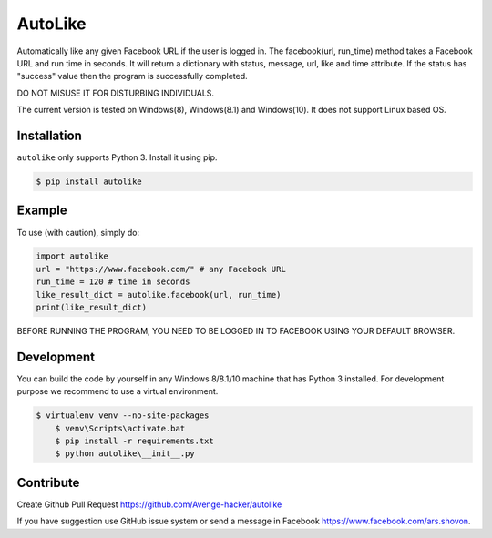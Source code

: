 AutoLike
========

|Version| |Python| |Size|

Automatically like any given Facebook URL if the user is logged in.
The facebook(url, run_time) method takes a Facebook URL and run time in seconds.
It will return a dictionary with status, message, url, like and time attribute.
If the status has "success" value then the program is successfully completed.

DO NOT MISUSE IT FOR DISTURBING INDIVIDUALS.

The current version is tested on Windows(8), Windows(8.1) and Windows(10). It does not support Linux based OS.

Installation
~~~~~~~~~~~~

``autolike`` only supports Python 3. Install it using pip.

.. code:: bash

    $ pip install autolike

Example
~~~~~~~

To use (with caution), simply do:

.. code:: python

    import autolike
    url = "https://www.facebook.com/" # any Facebook URL
    run_time = 120 # time in seconds
    like_result_dict = autolike.facebook(url, run_time)
    print(like_result_dict)


BEFORE RUNNING THE PROGRAM, YOU NEED TO BE LOGGED IN TO FACEBOOK USING YOUR DEFAULT BROWSER.

Development
~~~~~~~~~~~

You can build the code by yourself in any Windows 8/8.1/10 machine that has Python 3 installed. 
For development purpose we recommend to use a virtual environment.

.. code:: bash

    $ virtualenv venv --no-site-packages
	$ venv\Scripts\activate.bat
	$ pip install -r requirements.txt
	$ python autolike\__init__.py
	
Contribute
~~~~~~~~~~

Create Github Pull Request https://github.com/Avenge-hacker/autolike

If you have suggestion use GitHub issue system or send a message in Facebook https://www.facebook.com/ars.shovon.


.. |Version| image:: https://img.shields.io/pypi/v/autolike.svg?
   :target: http://badge.fury.io/py/autolike
   
.. |Python| image:: https://img.shields.io/pypi/pyversions/autolike.svg?
   :target: https://pypi.python.org/pypi/autolike/1.0.1
      
.. |Size| image:: https://img.shields.io/github/size/Avengehacker/autolike/autolike/__init__.py.svg?
   :target: https://github.com/Avengehacker/autolike/   
   
